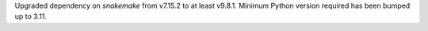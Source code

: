 Upgraded dependency on `snakemake` from v7.15.2 to at least v9.8.1.
Minimum Python version required has been bumped up to 3.11.
